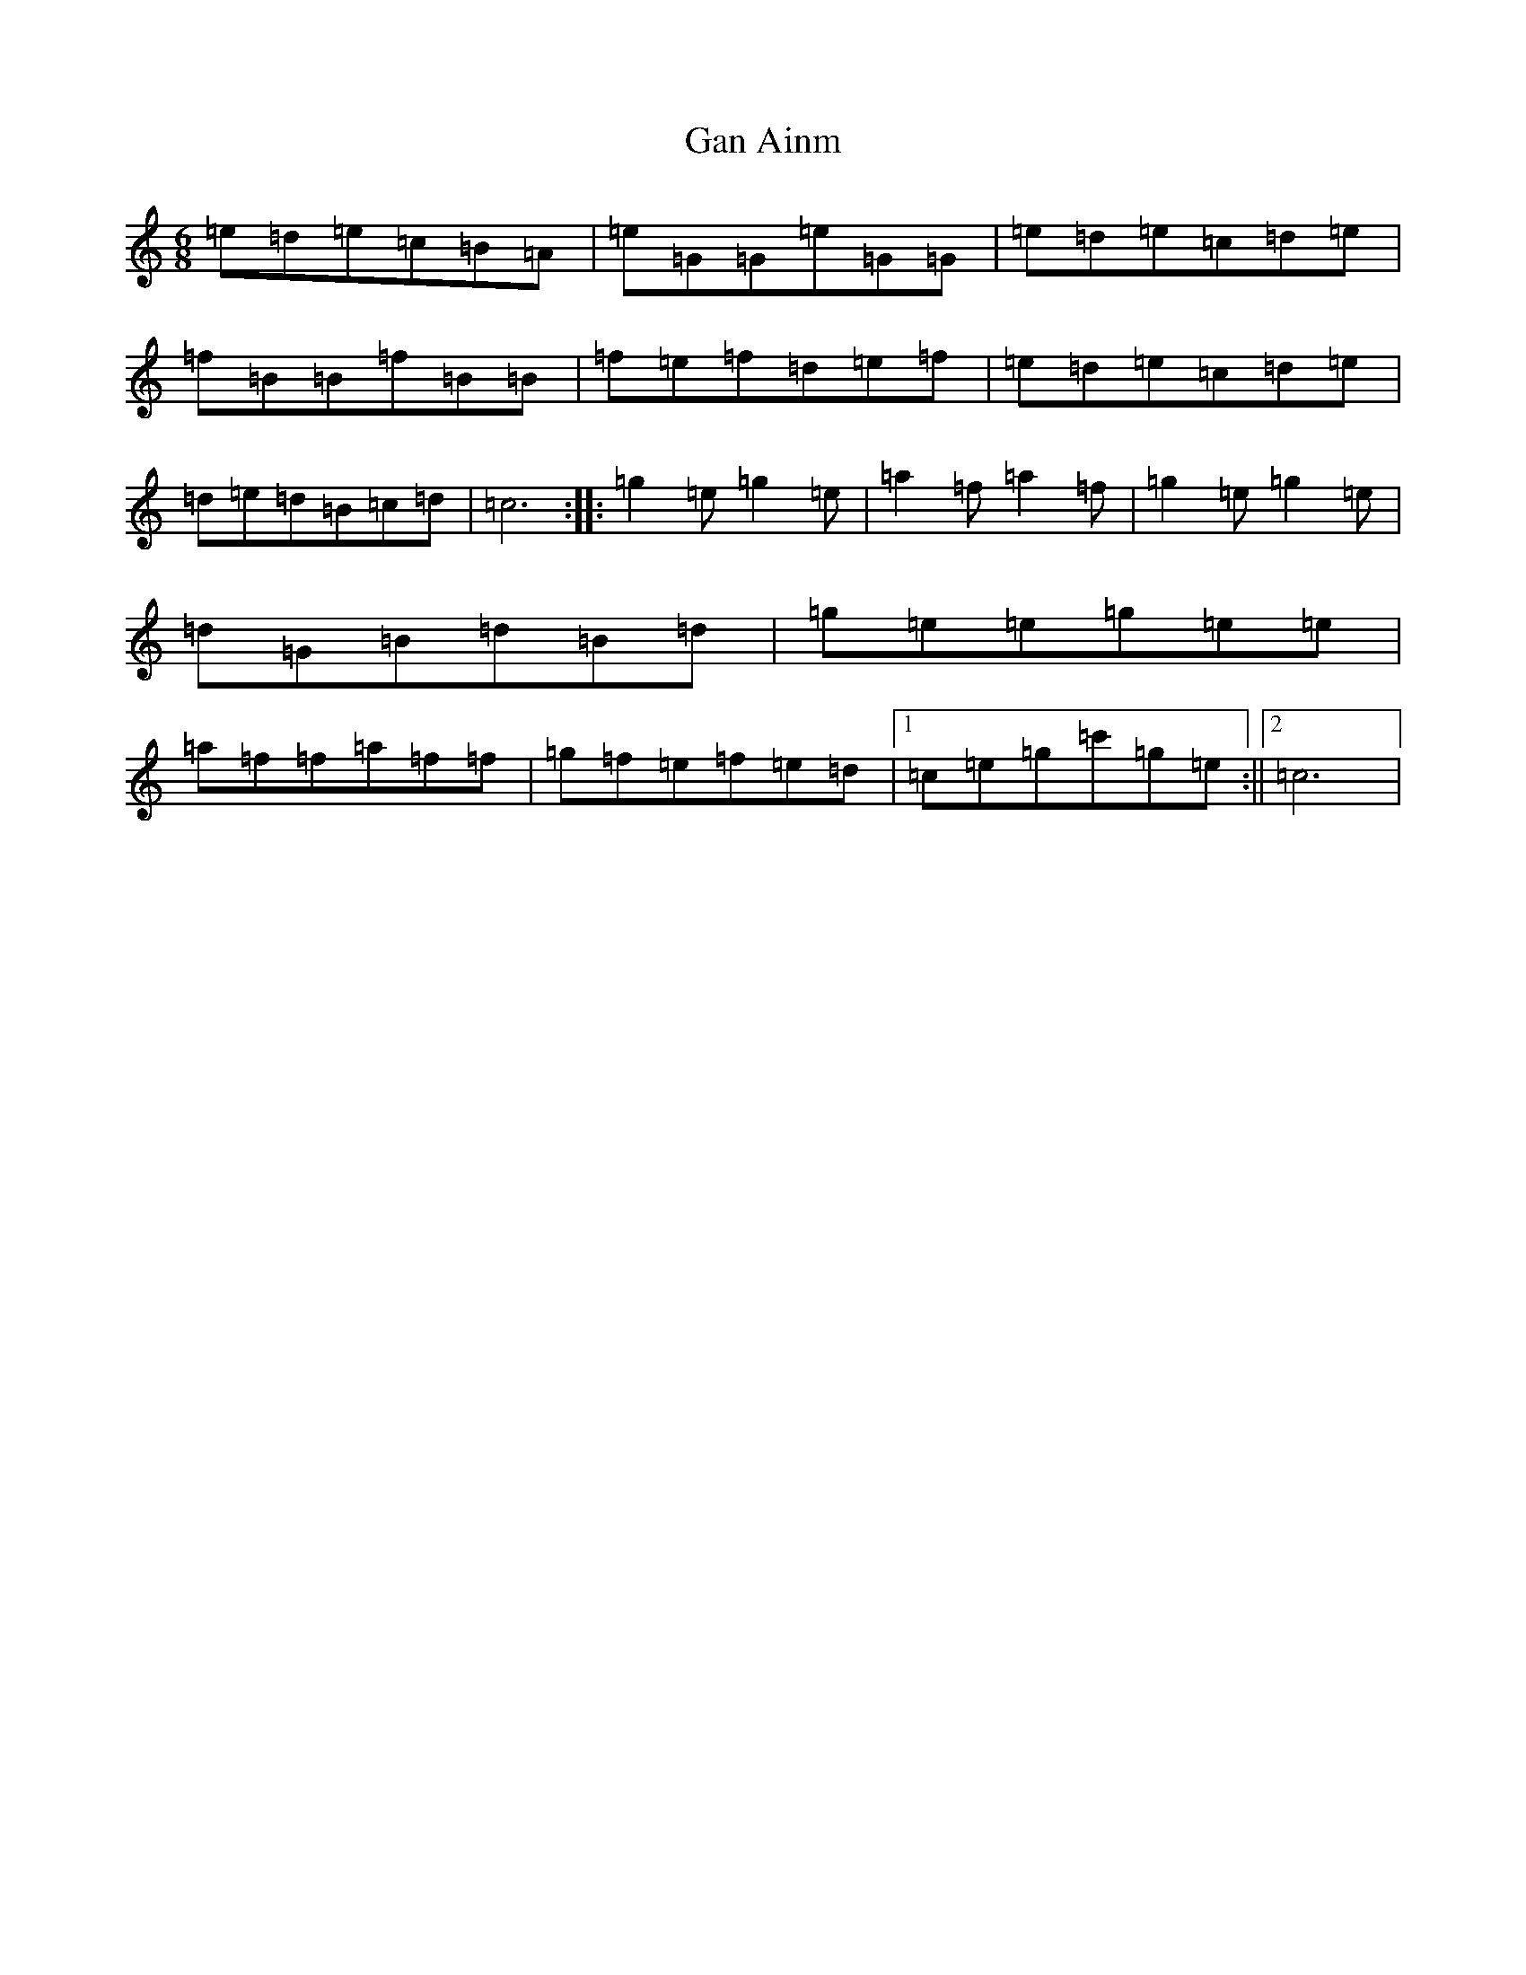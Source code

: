 X: 7679
T: Gan Ainm
S: https://thesession.org/tunes/12235#setting12235
R: jig
M:6/8
L:1/8
K: C Major
=e=d=e=c=B=A|=e=G=G=e=G=G|=e=d=e=c=d=e|=f=B=B=f=B=B|=f=e=f=d=e=f|=e=d=e=c=d=e|=d=e=d=B=c=d|=c6:||:=g2=e=g2=e|=a2=f=a2=f|=g2=e=g2=e|=d=G=B=d=B=d|=g=e=e=g=e=e|=a=f=f=a=f=f|=g=f=e=f=e=d|1=c=e=g=c'=g=e:||2=c6|